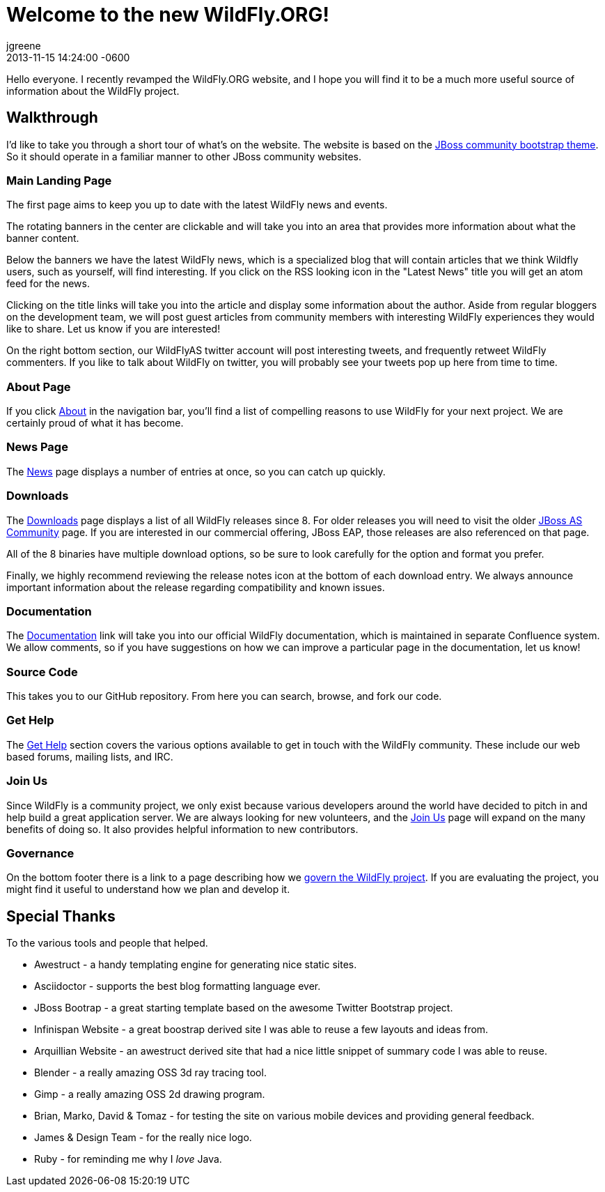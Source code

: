 = Welcome to the new WildFly.ORG!
jgreene
2013-11-15
:revdate: 2013-11-15 14:24:00 -0600
:awestruct-tags: [announcement, website]
:awestruct-layout: blog
:source-highlighter: coderay

Hello everyone. I recently revamped the WildFly.ORG website, and I hope
you will find it to be a much more useful source of information about
the WildFly project.

Walkthrough
-----------
I'd like to take you through a short tour of what’s on the website. The website
is based on the https://github.com/jbossorg/bootstrap-community[JBoss community bootstrap theme].
So it should operate in a familiar manner to other JBoss community websites.

Main Landing Page
~~~~~~~~~~~~~~~~~
The first page aims to keep you up to date with the latest WildFly news and
events. 

The rotating banners in the center are clickable and will take you into an 
area that provides more information about what the banner content.

Below the banners we have the latest WildFly news, which is a specialized blog
that will contain articles that we think Wildfly users, such as yourself, will
find interesting. If you click on the RSS looking icon in the "Latest News" title
you will get an atom feed for the news.

Clicking on the title links will take you into the article and display some information 
about the author. Aside from regular bloggers on the development team, we
will post guest articles from community members with interesting WildFly experiences
they would like to share. Let us know if you are interested!

On the right bottom section, our WildFlyAS twitter account will post interesting tweets, and
frequently retweet WildFly commenters. If you like to talk about WildFly on twitter,
you will probably see your tweets pop up here from time to time.

About Page
~~~~~~~~~~
If you click link:{base_url}/about/[About] in the navigation bar, you'll find a list of compelling 
reasons to use WildFly for your next project. We are certainly proud of
what it has become.

News Page
~~~~~~~~~
The link:{base_url}/news/[News] page displays a number of entries at once, so you can catch up quickly. 

Downloads
~~~~~~~~~
The link:{base_url}/downloads/[Downloads] page displays a list of all WildFly releases since 8. For older
releases you will need to visit the older
http://jboss.org/projects/jbossas[JBoss AS Community] page. If you are interested
in our commercial offering, JBoss EAP, those releases are also referenced on that page.

All of the 8 binaries have multiple download options, so be sure to look carefully 
for the option and format you prefer.

Finally, we highly recommend reviewing the release notes icon at the bottom of each 
download entry. We always announce important information about the release regarding compatibility
and known issues.

Documentation
~~~~~~~~~~~~~
The link:https://docs.jboss.org/author/display/WFLY8/Documentation[Documentation] link will take you into our official WildFly documentation, 
which is maintained in separate Confluence system. We allow comments, so if you
have suggestions on how we can improve a particular page in the documentation, 
let us know!

Source Code
~~~~~~~~~~~
This takes you to our GitHub repository. From here you can search, browse, and fork our code.

Get Help
~~~~~~~~
The link:{base_url}/gethelp/[Get Help] section covers the various options available to get in touch with the WildFly community.
These include our web based forums, mailing lists, and IRC.

Join Us
~~~~~~~
Since WildFly is a community project, we only exist because various developers around the world
have decided to pitch in and help build a great application server. We are always looking
for new volunteers, and the link:{base_url}/joinus/[Join Us] page will expand on the many benefits of doing so. It also provides helpful information to new contributors.

Governance
~~~~~~~~~~
On the bottom footer there is a link to a page describing how we link:{base_url}/governance/[govern the WildFly project]. If 
you are evaluating the project, you might find it useful to understand how we plan and develop it.

Special Thanks
--------------
To the various tools and people that helped. 

* Awestruct - a handy templating engine for generating nice static sites.
* Asciidoctor - supports the best blog formatting language ever.
* JBoss Bootrap - a great starting template based on the awesome Twitter Bootstrap project.
* Infinispan Website - a great boostrap derived site I was able to reuse a few layouts and ideas from.
* Arquillian Website - an awestruct derived site that had a nice little snippet of summary code I was able to reuse.
* Blender - a really amazing OSS 3d ray tracing tool.
* Gimp - a really amazing OSS 2d drawing program.
* Brian, Marko, David & Tomaz - for testing the site on various mobile devices and providing general feedback.
* James & Design Team - for the really nice logo.
* Ruby - for reminding me why I _love_ Java.
